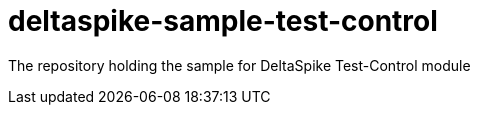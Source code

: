 = deltaspike-sample-test-control

The repository holding the sample for DeltaSpike Test-Control module

